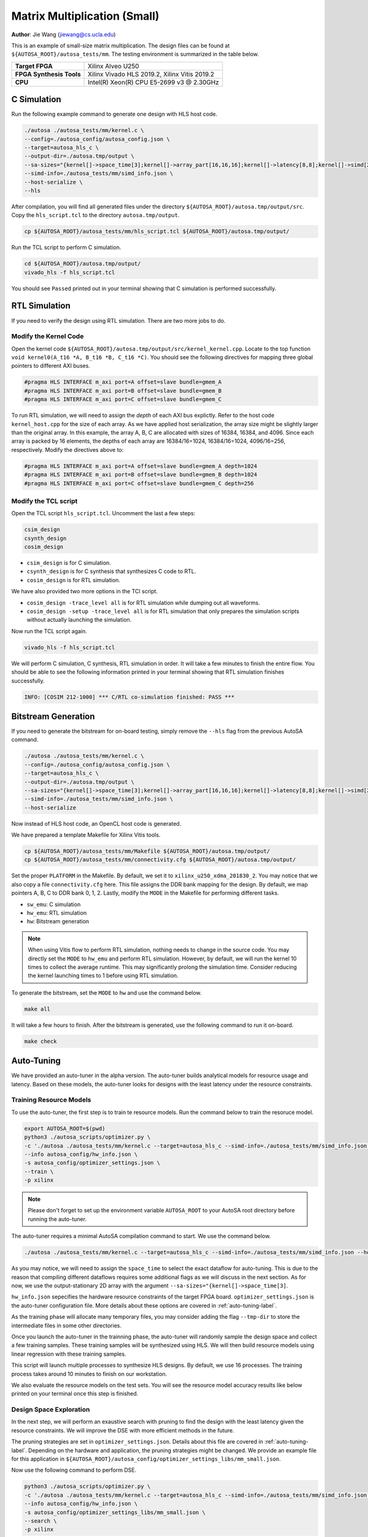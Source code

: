Matrix Multiplication (Small)
=============================

**Author**: Jie Wang (jiewang@cs.ucla.edu)

This is an example of small-size matrix multiplication. 
The design files can be found at ``${AUTOSA_ROOT}/autosa_tests/mm``.
The testing environment is summarized in the table below.

+--------------------------+-----------------------------------------------+
| **Target FPGA**          | Xilinx Alveo U250                             |
+--------------------------+-----------------------------------------------+
| **FPGA Synthesis Tools** | Xilinx Vivado HLS 2019.2, Xilinx Vitis 2019.2 |
+--------------------------+-----------------------------------------------+
| **CPU**                  | Intel(R) Xeon(R) CPU E5-2699 v3 @ 2.30GHz     |
+--------------------------+-----------------------------------------------+

C Simulation
------------

Run the following example command to generate one design with HLS host code.

.. code:: bash

    ./autosa ./autosa_tests/mm/kernel.c \
    --config=./autosa_config/autosa_config.json \
    --target=autosa_hls_c \
    --output-dir=./autosa.tmp/output \
    --sa-sizes="{kernel[]->space_time[3];kernel[]->array_part[16,16,16];kernel[]->latency[8,8];kernel[]->simd[2]}" \
    --simd-info=./autosa_tests/mm/simd_info.json \
    --host-serialize \
    --hls

After compilation, you will find all generated files under the directory 
``${AUTOSA_ROOT}/autosa.tmp/output/src``. 
Copy the ``hls_script.tcl`` to the directory ``autosa.tmp/output``.

.. code:: bash

    cp ${AUTOSA_ROOT}/autosa_tests/mm/hls_script.tcl ${AUTOSA_ROOT}/autosa.tmp/output/

Run the TCL script to perform C simulation.

.. code:: bash

    cd ${AUTOSA_ROOT}/autosa.tmp/output/
    vivado_hls -f hls_script.tcl

You should see ``Passed`` printed out in your terminal showing that 
C simulation is performed successfully.

RTL Simulation
--------------

If you need to verify the design using RTL simulation.
There are two more jobs to do.

Modify the Kernel Code
^^^^^^^^^^^^^^^^^^^^^^

Open the kernel code ``${AUTOSA_ROOT}/autosa.tmp/output/src/kernel_kernel.cpp``.
Locate to the top function ``void kernel0(A_t16 *A, B_t16 *B, C_t16 *C)``.
You should see the following directives for mapping three global pointers to 
different AXI buses.

.. code:: c

    #pragma HLS INTERFACE m_axi port=A offset=slave bundle=gmem_A
    #pragma HLS INTERFACE m_axi port=B offset=slave bundle=gmem_B
    #pragma HLS INTERFACE m_axi port=C offset=slave bundle=gmem_C

To run RTL simulation, we will need to assign the *depth* of each AXI bus explictly.
Refer to the host code ``kernel_host.cpp`` for the size of each array.
As we have applied host serialization, the array size might be slightly larger than 
the original array. In this example, the array A, B, C are allocated with sizes of 
16384, 16384, and 4096. Since each array is packed by 16 elements,
the depths of each array are 16384/16=1024, 16384/16=1024, 4096/16=256, respectively.
Modify the directives above to:

.. code:: c

    #pragma HLS INTERFACE m_axi port=A offset=slave bundle=gmem_A depth=1024
    #pragma HLS INTERFACE m_axi port=B offset=slave bundle=gmem_B depth=1024
    #pragma HLS INTERFACE m_axi port=C offset=slave bundle=gmem_C depth=256

Modify the TCL script
^^^^^^^^^^^^^^^^^^^^^

Open the TCL script ``hls_script.tcl``.
Uncomment the last a few steps:

.. code:: tcl

    csim_design
    csynth_design
    cosim_design

* ``csim_design`` is for C simulation.
* ``csynth_design`` is for C synthesis that synthesizes C code to RTL.
* ``cosim_design`` is for RTL simulation.

We have also provided two more options in the TCl script.

* ``cosim_design -trace_level all`` is for RTL simulation while dumping out all waveforms.
* ``cosim_design -setup -trace_level all`` is for RTL simulation that only prepares the 
  simulation scripts without actually launching the simulation.

Now run the TCL script again.

.. code:: bash

    vivado_hls -f hls_script.tcl

We will perform C simulation, C synthesis, RTL simulation in order.
It will take a few minutes to finish the entire flow.
You should be able to see the following information printed in your terminal showing 
that RTL simulation finishes successfully.

.. code:: bash

    INFO: [COSIM 212-1000] *** C/RTL co-simulation finished: PASS ***

Bitstream Generation
--------------------

If you need to generate the bitstream for on-board testing, simply remove the ``--hls``
flag from the previous AutoSA command.

.. code:: bash

    ./autosa ./autosa_tests/mm/kernel.c \
    --config=./autosa_config/autosa_config.json \
    --target=autosa_hls_c \
    --output-dir=./autosa.tmp/output \
    --sa-sizes="{kernel[]->space_time[3];kernel[]->array_part[16,16,16];kernel[]->latency[8,8];kernel[]->simd[2]}" \
    --simd-info=./autosa_tests/mm/simd_info.json \
    --host-serialize

Now instead of HLS host code, an OpenCL host code is generated.

We have prepared a template Makefile for Xilinx Vitis tools.

.. code:: bash

    cp ${AUTOSA_ROOT}/autosa_tests/mm/Makefile ${AUTOSA_ROOT}/autosa.tmp/output/
    cp ${AUTOSA_ROOT}/autosa_tests/mm/connectivity.cfg ${AUTOSA_ROOT}/autosa.tmp/output/

Set the proper ``PLATFORM`` in the Makefile. 
By default, we set it to ``xilinx_u250_xdma_201830_2``.
You may notice that we also copy a file ``connectivity.cfg`` here.
This file assigns the DDR bank mapping for the design. 
By default, we map pointers A, B, C to DDR bank 0, 1, 2.
Lastly, modify the ``MODE`` in the Makefile for performing different tasks.

* ``sw_emu``: C simulation
* ``hw_emu``: RTL simulation
* ``hw``: Bitstream generation

.. note:: 

    When using Vitis flow to perform RTL simulation, nothing needs to change in the source code.
    You may directly set the ``MODE`` to ``hw_emu`` and perform RTL simulation.
    However, by default, we will run the kernel 10 times to collect the average runtime.
    This may significantly prolong the simulation time. Consider reducing the kernel
    launching times to 1 before using RTL simulation.

To generate the bitstream, set the ``MODE`` to ``hw`` and use the command below.

.. code:: bash

    make all

It will take a few hours to finish. After the bitstream is generated,
use the following command to run it on-board.    

.. code:: bash

    make check

Auto-Tuning
-----------

We have provided an auto-tuner in the alpha version. 
The auto-tuner builds analytical models for resource usage and latency. 
Based on these models, the auto-tuner looks for designs with the least latency 
under the resource constraints.

Training Resource Models
^^^^^^^^^^^^^^^^^^^^^^^^

To use the auto-tuner, the first step is to train te resource models.
Run the command below to train the resoruce model.

.. code:: bash

    export AUTOSA_ROOT=$(pwd)
    python3 ./autosa_scripts/optimizer.py \
    -c './autosa ./autosa_tests/mm/kernel.c --target=autosa_hls_c --simd-info=./autosa_tests/mm/simd_info.json --host-serialize --hls --sa-sizes="{kernel[]->space_time[3]}"' \
    --info autosa_config/hw_info.json \
    -s autosa_config/optimizer_settings.json \
    --train \
    -p xilinx

.. note:: 

    Please don't forget to set up the environment variable ``AUTOSA_ROOT`` to your 
    AutoSA root directory before running the auto-tuner.

The auto-tuner requires a minimal AutoSA compilation command to start.
We use the command below.

.. code:: bash

    ./autosa ./autosa_tests/mm/kernel.c --target=autosa_hls_c --simd-info=./autosa_tests/mm/simd_info.json --host-serialize --hls --sa-sizes="{kernel[]->space_time[3]}"

As you may notice, we will need to assign the ``space_time`` to select the exact 
dataflow for auto-tuning. This is due to the reason that compiling different dataflows 
requires some additional flags as we will discuss in the next section.
As for now, we use the output-stationary 2D array with the argument ``--sa-sizes="{kernel[]->space_time[3]``.

``hw_info.json`` sepecifies the hardware resource constraints of the target FPGA board.
``optimizer_settings.json`` is the auto-tuner configuration file. 
More details about these options are covered in :ref:`auto-tuning-label`.

As the training phase will allocate many temporary files, you may consider 
adding the flag ``--tmp-dir`` to store the intermediate files in some other directories.

Once you launch the auto-tuner in the trainning phase, the auto-tuner will randomly
sample the design space and collect a few training samples. These training samples 
will be synthesized using HLS. We will then build resource models using linear regression
with these training samples.

This script will launch multiple processes to synthesize HLS designs. 
By default, we use 16 processes.
The training process takes around 10 minutes to finish on our workstation.

We also evaluate the resource models on the test sets. 
You will see the resource model accuracy results like below printed on your terminal once this step is finished.

.. image:: images/resource_model.png
    :align: center

Design Space Exploration
^^^^^^^^^^^^^^^^^^^^^^^^

In the next step, we will perform an exaustive search with pruning to find the design 
with the least latency given the resource constraints. 
We will improve the DSE with more efficient methods in the future.

The pruning strategies are set in ``optimizer_settings.json``. 
Details about this file are covered in :ref:`auto-tuning-label`.
Depending on the hardware and application, the pruning strategies might be changed.
We provide an example file for this application in ``${AUTOSA_ROOT}/autosa_config/optimizer_settings_libs/mm_small.json``.

Now use the following command to perform DSE.

.. code:: bash

    python3 ./autosa_scripts/optimizer.py \
    -c './autosa ./autosa_tests/mm/kernel.c --target=autosa_hls_c --simd-info=./autosa_tests/mm/simd_info.json --host-serialize --hls --sa-sizes="{kernel[]->space_time[3]}"' \
    --info autosa_config/hw_info.json \
    -s autosa_config/optimizer_settings_libs/mm_small.json \
    --search \
    -p xilinx

This script will launch multiple processes to search the design space.
By default, we use 32 processes.
The searching process takes around 3 minutes on our workstation.

You should see the detailed information about the best design printed out in your terminal like below.

.. image:: images/mm_dse.png
    :align: center

The auto-tuner will dump out the best design found during the DSE in the file 
``DSE.log``. By default, we will record the top-10 designs found by DSE.

Dataflow Exploration
--------------------

AutoSA can help you explore different dataflow choices.
As for matrix multiplication, AutoSA finds six different systolic arrays in total.
They use loop pair [i], [j], [k], [i,j], [i,k], [j,k] as space loops, respectively.
We show each of them in detail below.

Array 1: [i]
^^^^^^^^^^^^

This is a 1D systolic array using the loop i as the space loop.
The figure below shows the architecture of this array.

.. image:: images/gemm0_array.png
    :width: 400
    :align: center

This is an output-stationary array. Elements of matrix C are computed locally inside 
each PE. Data of matrix B are reused across PEs. Data of matrix A are sent 
directly into each PE.

Here is an example command to compile such a design.
Note that we use ``kernel[]->space_time[0]`` to select the first design.

.. code:: bash

    ./autosa ./autosa_tests/mm/kernel.c \
    --config=./autosa_config/autosa_config.json \
    --target=autosa_hls_c \
    --output-dir=./autosa.tmp/output \
    --sa-sizes="{kernel[]->space_time[0];kernel[]->array_part[32,32,32];kernel[]->latency[8,8];kernel[]->simd[2]}" \
    --simd-info=./autosa_tests/mm/simd_info.json \
    --host-serialize \
    --hls

This command leads to a 1x4 1D systolic array.    

Array 2: [j]
^^^^^^^^^^^^

As you may expect, this is also an output-stationary array with loop j as the space loop.
This array is symmetric to the first array. 
The figure below shows the detailed architecture.

.. image:: images/gemm1_array.png
    :width: 400
    :align: center

Elements of matrix C are computed locally inside each PE. Data of matrix A are reused 
across PEs. Data of matrix B are sent directly to each PE.

Here is an example command to compile such a design.
Note that we use ``kernel[]->space_time[1]`` to select the second design.

.. code:: bash

    ./autosa ./autosa_tests/mm/kernel.c \
    --config=./autosa_config/autosa_config.json \
    --target=autosa_hls_c \
    --output-dir=./autosa.tmp/output \
    --sa-sizes="{kernel[]->space_time[1];kernel[]->array_part[32,32,32];kernel[]->latency[8,8];kernel[]->simd[2]}" \
    --simd-info=./autosa_tests/mm/simd_info.json \
    --host-serialize \
    --hls

This command leads to a 1x4 1D systolic array.    

Array 3: [k]
^^^^^^^^^^^^

This array uses loop k as the space loop.
The figure below depicts the array architecture.

.. image:: images/gemm2_array.png
    :width: 400
    :align: center

This is an input-stationary array. Elements of matrix C are accumulated along 
the PEs. Data of matrix A and B need to be sent to PEs directly.

Use the command below to generate such a design.
We use ``kernel[]->space_time[2]`` to select the third design.
In addition, as AutoSA has no analysis power for reduction loops. We will 
also need to provide additional information about the reduction property. 
Note that we add the argument ``--local-reduce --reduce-op="+"`` to let AutoSA know that 
this design perform the reduction along PEs, and the reduction operator is ``+``.

By default, when searching for SIMD loops, AutoSA only considers the time loops.
As the loop k is used as the space loop, we add the flag ``--simd-touch-space`` to 
add space loops into consideration in the previous command.

.. code:: bash

    ./autosa ./autosa_tests/mm/kernel.c \
    --config=./autosa_config/autosa_config.json \
    --target=autosa_hls_c \
    --output-dir=./autosa.tmp/output \
    --sa-sizes="{kernel[]->space_time[2];kernel[]->array_part[4,32,32];kernel[]->latency[8,8];kernel[]->simd[2]}" \
    --simd-info=./autosa_tests/mm/simd_info.json \
    --host-serialize \
    --hls \
    --local-reduce \
    --reduce-op="+" \
    --simd-touch-space \
    --no-isl-sink

This leads to a 1x2 1D array.

One more thing to notice here is that inside each PE, AutoSA only allocates a single register 
``local_C[1][1]`` for storing the local elements of array C. 
This is based on the facts that all time loops are parallel loops which means that 
the PE never works on the same element again. 
In this case, AutoSA performs array contraction automatically to reduce the local buffer size.
You may turn off this optimization by adding the argument ``--no-array-contraction`` 
to the compilation command.
When automatic array contraction is turned off, a local buffer ``local_C[32][32]``
is allocated inside each PE.

Array 4: [i,j]
^^^^^^^^^^^^^^

This is the 2D output-stationary array as used previously. 
The figure below shows the detailed architecture.

.. image:: images/gemm3_array.png
    :width: 400
    :align: center

In this array, data of matrix C are computed locally inside PEs.
Data of matrix A are reused horizontally.
Data of matrix B are reused vertically.

Below is an example command to compile such a design.
Note that we use ``kernel[]->space_time[3]`` to select the fourth design.

.. code:: bash

    ./autosa ./autosa_tests/mm/kernel.c \
    --config=./autosa_config/autosa_config.json \
    --target=autosa_hls_c \
    --output-dir=./autosa.tmp/output \
    --sa-sizes="{kernel[]->space_time[3];kernel[]->array_part[16,16,16];kernel[]->latency[8,8];kernel[]->simd[2]}" \
    --simd-info=./autosa_tests/mm/simd_info.json \
    --host-serialize \
    --hls

This command leads to a 2x2 2D systolic array.   

Array 5: [i,k]
^^^^^^^^^^^^^^

This array uses loops i and k as the space loops.
The figure below depicts the array architecture.

.. image:: images/gemm4_array.png
    :width: 400
    :align: center

In this array, data of matrix C are reduced horizontally. 
Data of matrix B are reused vertically. Data of matrix A are sent directly into 
each PE.

Use the command below to generate one example array.
Note that we use ``kernel[]->space_time[4]`` to select the fifth design.

.. code:: bash

    ./autosa ./autosa_tests/mm/kernel.c \
    --config=./autosa_config/autosa_config.json \
    --target=autosa_hls_c \
    --output-dir=./autosa.tmp/output \
    --sa-sizes="{kernel[]->space_time[4];kernel[]->array_part[32,4,32];kernel[]->latency[16,16];kernel[]->simd[2]}" \
    --simd-info=./autosa_tests/mm/simd_info.json \
    --host-serialize \
    --hls \
    --local-reduce \
    --reduce-op="+" \
    --simd-touch-space \
    --no-isl-sink

This command leads to a 2x2 2D array.
Similar as array 3, we add additional information about reduction properties of the application
to the compiler. To let AutoSA explore the space loop as SIMD loop, we also add the flag 
``--simd-touch-space``.

Array 6: [j,k]
^^^^^^^^^^^^^^

This array uses loops i and k as the space loops.
The figure below depicts the array architecture.
This architecture is symmetric to array 5.

.. image:: images/gemm5_array.png
    :width: 400
    :align: center

In this array, data of matrix C are reduced horizontally.
Data of matrix A are reused vertically. Data of matrix B are sent directly into 
each PE.

Use the command below to generate one example array.
Note that we use ``kernel[]->space_time[5]`` to select the fifth design.

.. code:: bash

    ./autosa ./autosa_tests/mm/kernel.c \
    --config=./autosa_config/autosa_config.json \
    --target=autosa_hls_c \
    --output-dir=./autosa.tmp/output \
    --sa-sizes="{kernel[]->space_time[5];kernel[]->array_part[32,4,32];kernel[]->latency[16,16];kernel[]->simd[2]}" \
    --simd-info=./autosa_tests/mm/simd_info.json \
    --host-serialize \
    --hls \
    --local-reduce \
    --reduce-op="+" \
    --simd-touch-space \
    --no-isl-sink

This command leads to a 2x2 2D array.